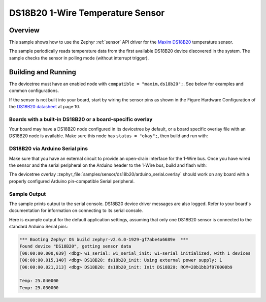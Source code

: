 .. _ds18b20_sample:

DS18B20 1-Wire Temperature Sensor
#################################

Overview
********

This sample shows how to use the Zephyr :ref:`sensor` API driver for the
`Maxim DS18B20`_ temperature sensor.

.. _Maxim DS18B20:
   https://www.maximintegrated.com/en/products/sensors/DS18B20.html

The sample periodically reads temperature data from the
first available DS18B20 device discovered in the system. The sample checks the
sensor in polling mode (without interrupt trigger).

Building and Running
********************

The devicetree must have an enabled node with ``compatible = "maxim,ds18b20";``.
See below for examples and common configurations.

If the sensor is not built into your board, start by wiring the sensor pins
as shown in the Figure Hardware Configuration of the `DS18B20 datasheet`_ at
page 10.

.. _DS18B20 datasheet:
   https://datasheets.maximintegrated.com/en/ds/DS18B20.pdf

Boards with a built-in DS18B20 or a board-specific overlay
==========================================================

Your board may have a DS18B20 node configured in its devicetree by default,
or a board specific overlay file with an DS18B20 node is available.
Make sure this node has ``status = "okay";``, then build and run with:

.. zephyr-app-commands::
   :zephyr-app: samples/sensor/ds18b20
   :goals: build flash
   :board: nucleo_g0b1re

DS18B20 via Arduino Serial pins
===============================

Make sure that you have an external circuit to provide an open-drain interface
for the 1-Wire bus.
Once you have wired the sensor and the serial peripheral on the Arduino header
to the 1-Wire bus, build and flash with:

.. zephyr-app-commands::
   :zephyr-app: samples/sensor/ds18b20
   :goals: build flash
   :gen-args: -DDTC_OVERLAY_FILE=arduino_serial.overlay

The devicetree overlay :zephyr_file:`samples/sensor/ds18b20/arduino_serial.overlay`
should work on any board with a properly configured Arduino pin-compatible Serial
peripheral.

Sample Output
=============

The sample prints output to the serial console. DS18B20 device driver messages
are also logged. Refer to your board's documentation for information on
connecting to its serial console.

Here is example output for the default application settings, assuming that only
one DS18B20 sensor is connected to the standard Arduino Serial pins:

.. code-block:: none

   *** Booting Zephyr OS build zephyr-v2.6.0-1929-gf7abe4a6689e  ***
   Found device "DS18B20", getting sensor data
   [00:00:00.000,039] <dbg> w1_serial: w1_serial_init: w1-serial initialized, with 1 devices
   [00:00:00.015,140] <dbg> DS18B20: ds18b20_init: Using external power supply: 1
   [00:00:00.021,213] <dbg> DS18B20: ds18b20_init: Init DS18B20: ROM=28b1bb3f070000b9

   Temp: 25.040000
   Temp: 25.030000
